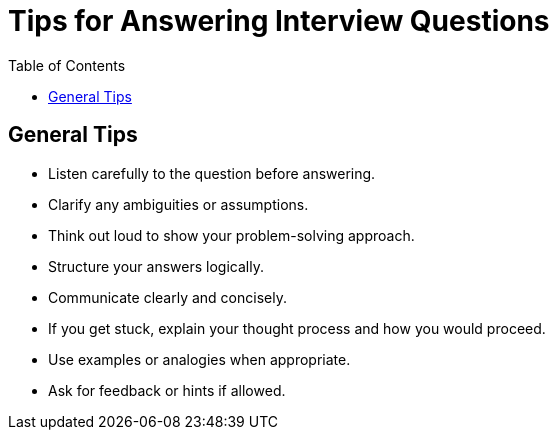 = Tips for Answering Interview Questions
:doctype: article
:toc:
:toclevels: 2

== General Tips

* Listen carefully to the question before answering.
* Clarify any ambiguities or assumptions.
* Think out loud to show your problem-solving approach.
* Structure your answers logically.
* Communicate clearly and concisely.
* If you get stuck, explain your thought process and how you would proceed.
* Use examples or analogies when appropriate.
* Ask for feedback or hints if allowed.

